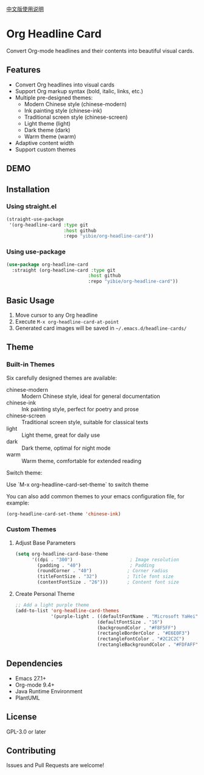 
[[./README_CN.org][中文版使用说明]]

* Org Headline Card

Convert Org-mode headlines and their contents into beautiful visual cards.

** Features

- Convert Org headlines into visual cards
- Support Org markup syntax (bold, italic, links, etc.)
- Multiple pre-designed themes:
  - Modern Chinese style (chinese-modern)
  - Ink painting style (chinese-ink)
  - Traditional screen style (chinese-screen)
  - Light theme (light)
  - Dark theme (dark)
  - Warm theme (warm)
- Adaptive content width
- Support custom themes

** DEMO

[[./images/figure1.png]]

[[./images/figure2.png]]

** Installation

*** Using straight.el
#+begin_src emacs-lisp
(straight-use-package
 '(org-headline-card :type git
                     :host github
                     :repo "yibie/org-headline-card"))
#+end_src

*** Using use-package
#+begin_src emacs-lisp
(use-package org-headline-card
  :straight (org-headline-card :type git
                              :host github
                              :repo "yibie/org-headline-card"))
#+end_src

** Basic Usage

1. Move cursor to any Org headline
2. Execute =M-x org-headline-card-at-point=
3. Generated card images will be saved in =~/.emacs.d/headline-cards/=

** Theme 

*** Built-in Themes

Six carefully designed themes are available:

- chinese-modern :: Modern Chinese style, ideal for general documentation
- chinese-ink :: Ink painting style, perfect for poetry and prose
- chinese-screen :: Traditional screen style, suitable for classical texts
- light :: Light theme, great for daily use
- dark :: Dark theme, optimal for night mode
- warm :: Warm theme, comfortable for extended reading

Switch theme:

Use `M-x org-headline-card-set-theme` to switch theme

You can also add common themes to your emacs configuration file, for example: 

#+begin_src emacs-lisp
(org-headline-card-set-theme 'chinese-ink)
#+end_src

*** Custom Themes

**** Adjust Base Parameters
#+begin_src emacs-lisp
(setq org-headline-card-base-theme
      '((dpi . "300")                     ; Image resolution
        (padding . "40")                  ; Padding
        (roundCorner . "40")             ; Corner radius
        (titleFontSize . "32")           ; Title font size
        (contentFontSize . "26")))       ; Content font size
#+end_src

**** Create Personal Theme
#+begin_src emacs-lisp
;; Add a light purple theme
(add-to-list 'org-headline-card-themes
             '(purple-light . ((defaultFontName . "Microsoft YaHei")
                              (defaultFontSize . "16")
                              (backgroundColor . "#F8F5FF")
                              (rectangleBorderColor . "#E6E0F3")
                              (rectangleFontColor . "#2C2C2C")
                              (rectangleBackgroundColor . "#FDFAFF"))))
#+end_src

** Dependencies

- Emacs 27.1+
- Org-mode 9.4+
- Java Runtime Environment
- PlantUML

** License

GPL-3.0 or later

** Contributing

Issues and Pull Requests are welcome! 